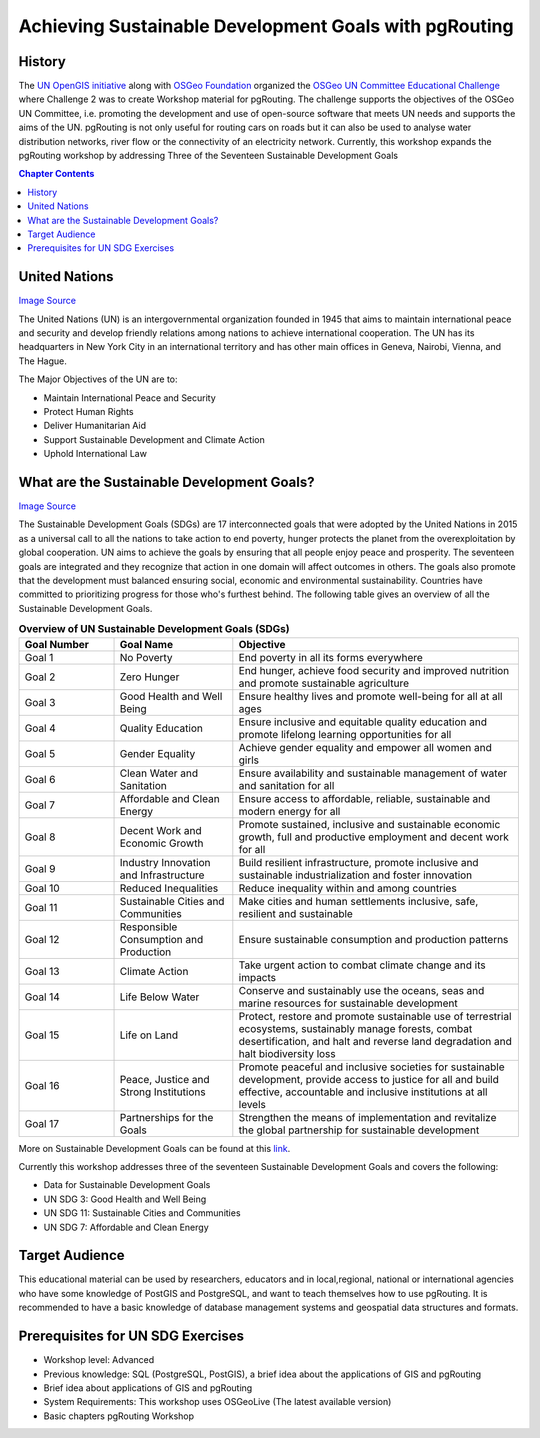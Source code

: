 ..
  ****************************************************************************
  pgRouting Workshop Manual
  Copyright(c) pgRouting Contributors

  This documentation is licensed under a Creative Commons Attribution-Share
  Alike 3.0 License: http://creativecommons.org/licenses/by-sa/3.0/
  ****************************************************************************

*******************************************************************************
Achieving Sustainable Development Goals with pgRouting
*******************************************************************************


History
-------------------------------------------------------------------------------

The `UN OpenGIS initiative <http://unopengis.org/unopengis/main/main.php>`__
along with `OSGeo Foundation <https://www.osgeo.org/>`__ organized the `OSGeo
UN Committee Educational Challenge
<https://www.osgeo.org/foundation-news/2021-osgeo-un-committee-educational-challenge>`__
where Challenge 2 was to create Workshop material for pgRouting. The challenge
supports the objectives of the OSGeo UN Committee, i.e. promoting the
development and use of open-source software that meets UN needs and supports
the aims of the UN. pgRouting is not only useful for routing cars on roads but
it can also be used to analyse water distribution networks, river flow or the
connectivity of an electricity network. Currently, this workshop expands the
pgRouting workshop by addressing Three of the Seventeen Sustainable Development
Goals

.. contents:: Chapter Contents


United Nations
-------------------------------------------------------------------------------

.. image:: images/introduction/un_logo.jpg
  :align: center
  :alt: UN Flag

`Image Source <https://research.un.org/en/maps/flags/>`__

The United Nations (UN) is an intergovernmental organization founded in 1945
that aims to maintain international peace and security and develop friendly
relations among nations to achieve international cooperation. The UN has its
headquarters in New York City in an international territory and has other main
offices in Geneva, Nairobi, Vienna, and The Hague.


The Major Objectives of the UN are to:

* Maintain International Peace and Security
* Protect Human Rights
* Deliver Humanitarian Aid
* Support Sustainable Development and Climate Action
* Uphold International Law

What are the Sustainable Development Goals?
-------------------------------------------------------------------------------
.. image:: images/introduction/un_17_sdgs.png
  :align: center

`Image Source <https://sdgs.un.org/>`__

The Sustainable Development Goals (SDGs) are 17 interconnected goals that were
adopted by the United Nations in 2015 as a universal call to all the nations to
take action to end poverty, hunger protects the planet from the
overexploitation by global cooperation. UN aims to achieve the goals by
ensuring that all people enjoy peace and prosperity. The seventeen goals are
integrated and they recognize that action in one domain will affect outcomes in
others. The goals also promote that the development must balanced ensuring social,
economic and environmental sustainability. Countries have committed to prioritizing
progress for those who's furthest behind. The following table gives an overview
of all the Sustainable Development Goals.

.. list-table:: **Overview of UN Sustainable Development Goals (SDGs)**
   :widths: 20 25 60
   :header-rows: 1

   * - Goal Number
     - Goal Name
     - Objective
   * - Goal 1
     - No Poverty
     - End poverty in all its forms everywhere
   * - Goal 2
     - Zero Hunger
     - End hunger, achieve food security and improved nutrition and promote
       sustainable agriculture
   * - Goal 3
     - Good Health and Well Being
     - Ensure healthy lives and promote well-being for all at all ages
   * - Goal 4
     - Quality Education
     - Ensure inclusive and equitable quality education and promote lifelong
       learning opportunities for all
   * - Goal 5
     - Gender Equality
     - Achieve gender equality and empower all women and girls
   * - Goal 6
     - Clean Water and Sanitation
     - Ensure availability and sustainable management of water and sanitation for
       all
   * - Goal 7
     - Affordable and Clean Energy
     - Ensure access to affordable, reliable, sustainable and modern energy for
       all
   * - Goal 8
     - Decent Work and Economic Growth
     - Promote sustained, inclusive and sustainable economic growth, full and
       productive employment and decent work for all
   * - Goal 9
     - Industry Innovation and Infrastructure
     - Build resilient infrastructure, promote inclusive and sustainable
       industrialization and foster innovation
   * - Goal 10
     - Reduced Inequalities
     - Reduce inequality within and among countries
   * - Goal 11
     - Sustainable Cities and Communities
     - Make cities and human settlements inclusive, safe, resilient and
       sustainable
   * - Goal 12
     - Responsible Consumption and Production
     - Ensure sustainable consumption and production patterns
   * - Goal 13
     - Climate Action
     - Take urgent action to combat climate change and its impacts
   * - Goal 14
     - Life Below Water
     - Conserve and sustainably use the oceans, seas and marine resources for
       sustainable development
   * - Goal 15
     - Life on Land
     - Protect, restore and promote sustainable use of terrestrial ecosystems,
       sustainably manage forests, combat desertification, and halt and reverse
       land degradation and halt biodiversity loss
   * - Goal 16
     - Peace, Justice and Strong Institutions
     - Promote peaceful and inclusive societies for sustainable development,
       provide access to justice for all and build effective, accountable and
       inclusive institutions at all levels
   * - Goal 17
     - Partnerships for the Goals
     - Strengthen the means of implementation and revitalize the global
       partnership for sustainable development

More on Sustainable Development Goals can be found at this `link <https://sdgs.un.org/goals>`__.

Currently this workshop addresses three of the seventeen Sustainable Development
Goals and covers the following:


* Data for Sustainable Development Goals
* UN SDG 3: Good Health and Well Being
* UN SDG 11: Sustainable Cities and Communities
* UN SDG 7: Affordable and Clean Energy


Target Audience
-------------------------------------------------------------------------------

This educational material can be used by researchers, educators and in local,regional,
national or international agencies who have some knowledge of PostGIS and
PostgreSQL, and want to teach themselves how to use pgRouting. It is recommended
to have a basic knowledge of database management systems and geospatial data
structures and formats.

Prerequisites for UN SDG Exercises
-------------------------------------------------------------------------------

* Workshop level: Advanced
* Previous knowledge: SQL (PostgreSQL, PostGIS), a brief idea about the
  applications of GIS and pgRouting
* Brief idea about applications of GIS and pgRouting
* System Requirements: This workshop uses OSGeoLive (The latest available version)
* Basic chapters pgRouting Workshop

